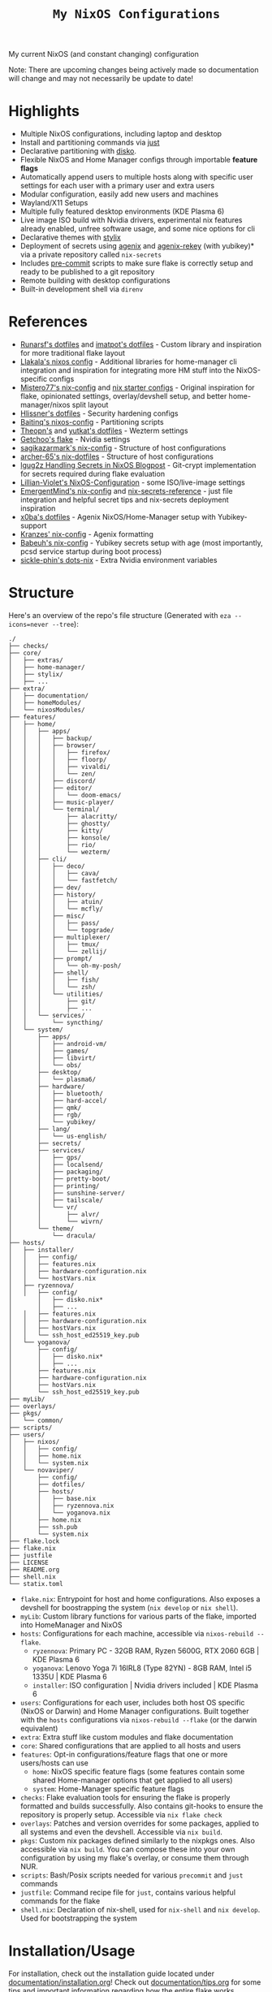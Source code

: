 #+title: =My NixOS Configurations=

[[https://builtwithnix.org][https://img.shields.io/badge/Built_with_Nix-white.svg?style=for-the-badge&logo=nixos&logoColor=white&color=41439a&test.svg]]
[[https://codeberg.org/NovaViper/NixConfig][https://img.shields.io/badge/Codeberg-white.svg?style=for-the-badge&logo=codeberg&logoColor=white&color=2185D0&test.svg]]
[[https://github.com/NovaViper/NixConfig][https://img.shields.io/badge/Github-white.svg?style=for-the-badge&logo=github&logoColor=white&color=121011&test.svg]]
[[https://gitlab.com/NovaViper/NixConfig][https://img.shields.io/badge/GitLab-330F63?style=for-the-badge&logo=gitlab&logoColor=white&test.svg]]

My current NixOS (and constant changing) configuration

Note: There are upcoming changes being actively made so documentation will change and may not necessarily be update to date!

* Table of Contents :TOC_3:noexport:
- [[#highlights][Highlights]]
- [[#references][References]]
- [[#structure][Structure]]
- [[#installationusage][Installation/Usage]]
- [[#tooling-and-applications-i-use][Tooling and Applications I Use]]
- [[#final-note][Final Note]]

* Highlights
- Multiple NixOS configurations, including laptop and desktop
- Install and partitioning commands via [[https://github.com/casey/just][just]]
- Declarative partitioning with [[https://github.com/nix-community/disko][disko]].
- Flexible NixOS and Home Manager configs through importable **feature flags**
- Automatically append users to multiple hosts along with specific user settings for each user with a primary user and extra users
- Modular configuration, easily add new users and machines
- Wayland/X11 Setups
- Multiple fully featured desktop environments (KDE Plasma 6)
- Live image ISO build with Nvidia drivers, experimental nix features already enabled, unfree software usage, and some nice options for cli
- Declarative themes with [[https://github.com/danth/stylix][stylix]]
- Deployment of secrets using [[https://github.com/ryantm/agenix][agenix]] and [[https://github.com/oddlama/agenix-rekey][agenix-rekey]] (with yubikey)* via a private repository called =nix-secrets=
- Includes [[https://github.com/pre-commit/pre-commit][pre-commit]] scripts to make sure flake is correctly setup and ready to be published to a git repository
- Remote building with desktop configurations
- Built-in development shell via =direnv=

* References
- [[https://github.com/runarsf/dotfiles][Runarsf's dotfiles]] and [[https://github.com/imatpot/dotfiles][imatpot's dotfiles]] - Custom library and inspiration for more traditional flake layout
- [[https://github.com/llakala/nixos][Llakala's nixos config]] - Additional libraries for home-manager cli integration and inspiration for integrating more HM stuff into the NixOS-specific configs
- [[https://github.com/Misterio77/nix-config][Mistero77's nix-config]] and [[https://github.com/Misterio77/nix-starter-configs][nix starter configs]] - Original inspiration for flake, opinionated settings, overlay/devshell setup, and better home-manager/nixos split layout
- [[https://github.com/hlissner/dotfiles][Hlissner's dotfiles]] - Security hardening configs
- [[https://github.com/Baitinq/nixos-config][Baitinq's nixos-config]] - Partitioning scripts
- [[https://github.com/theopn/dotfiles/tree/main][Theopn's]] and [[https://github.com/yutkat/dotfiles/tree/main][yutkat's dotfiles]] - Wezterm settings
- [[https://github.com/getchoo/flake][Getchoo's flake]] - Nvidia settings
- [[https://github.com/sagikazarmark/nix-config][sagikazarmark's nix-config]] - Structure of host configurations
- [[https://github.com/archer-65/nix-dotfiles][archer-65's nix-dotfiles]] - Structure of host configurations
- [[https://lgug2z.com/articles/handling-secrets-in-nixos-an-overview/#managing-your-own-physical-machines][lgug2z Handling Secrets in NixOS Blogpost]] - Git-crypt implementation for secrets required during flake evaluation
- [[https://github.com/Lillian-Violet/NixOS-Configuration][Lillian-Violet's NixOS-Configuration]] - some ISO/live-image settings
- [[https://github.com/EmergentMind/nix-config/][EmergentMind's nix-config]] and [[https://github.com/EmergentMind/nix-secrets-reference][nix-secrets-reference]] - just file integration and helpful secret tips and nix-secrets deployment inspiration
- [[https://github.com/x0ba/dotfiles][x0ba's dotfiles]] - Agenix NixOS/Home-Manager setup with Yubikey-support
- [[https://github.com/Kranzes/nix-config][Kranzes' nix-config]] - Agenix formatting
- [[https://github.com/babeuh/nix-config][Babeuh's nix-config]] - Yubikey secrets setup with age (most importantly, pcsd service startup during boot process)
- [[https://github.com/sickle-phin/dots-nix/][sickle-phin's dots-nix]] - Extra Nvidia environment variables

* Structure
Here's an overview of the repo's file structure (Generated with =eza --icons=never --tree=):
#+begin_src
./
├── checks/
├── core/
│   ├── extras/
│   ├── home-manager/
│   ├── stylix/
│   ├── ...
├── extra/
│   ├── documentation/
│   ├── homeModules/
│   └── nixosModules/
├── features/
│   ├── home/
│   │   ├── apps/
│   │   │   ├── backup/
│   │   │   ├── browser/
│   │   │   │   ├── firefox/
│   │   │   │   ├── floorp/
│   │   │   │   ├── vivaldi/
│   │   │   │   └── zen/
│   │   │   ├── discord/
│   │   │   ├── editor/
│   │   │   │   └── doom-emacs/
│   │   │   ├── music-player/
│   │   │   └── terminal/
│   │   │       ├── alacritty/
│   │   │       ├── ghostty/
│   │   │       ├── kitty/
│   │   │       ├── konsole/
│   │   │       ├── rio/
│   │   │       └── wezterm/
│   │   ├── cli/
│   │   │   ├── deco/
│   │   │   │   ├── cava/
│   │   │   │   └── fastfetch/
│   │   │   ├── dev/
│   │   │   ├── history/
│   │   │   │   ├── atuin/
│   │   │   │   └── mcfly/
│   │   │   ├── misc/
│   │   │   │   ├── pass/
│   │   │   │   └── topgrade/
│   │   │   ├── multiplexer/
│   │   │   │   ├── tmux/
│   │   │   │   └── zellij/
│   │   │   ├── prompt/
│   │   │   │   └── oh-my-posh/
│   │   │   ├── shell/
│   │   │   │   ├── fish/
│   │   │   │   └── zsh/
│   │   │   └── utilities/
│   │   │       ├── git/
│   │   │       ├── ...
│   │   └── services/
│   │       └── syncthing/
│   └── system/
│       ├── apps/
│       │   ├── android-vm/
│       │   ├── games/
│       │   ├── libvirt/
│       │   └── obs/
│       ├── desktop/
│       │   └── plasma6/
│       ├── hardware/
│       │   ├── bluetooth/
│       │   ├── hard-accel/
│       │   ├── qmk/
│       │   ├── rgb/
│       │   └── yubikey/
│       ├── lang/
│       │   └── us-english/
│       ├── secrets/
│       ├── services/
│       │   ├── gps/
│       │   ├── localsend/
│       │   ├── packaging/
│       │   ├── pretty-boot/
│       │   ├── printing/
│       │   ├── sunshine-server/
│       │   ├── tailscale/
│       │   └── vr/
│       │       ├── alvr/
│       │       └── wivrn/
│       └── theme/
│           └── dracula/
├── hosts/
│   ├── installer/
│   │   ├── config/
│   │   ├── features.nix
│   │   ├── hardware-configuration.nix
│   │   └── hostVars.nix
│   ├── ryzennova/
│   │   ├── config/
│       │   ├── disko.nix*
│       │   ├── ...
│   │   ├── features.nix
│   │   ├── hardware-configuration.nix
│   │   ├── hostVars.nix
│   │   └── ssh_host_ed25519_key.pub
│   └── yoganova/
│       ├── config/
│       │   ├── disko.nix*
│       │   ├── ...
│       ├── features.nix
│       ├── hardware-configuration.nix
│       ├── hostVars.nix
│       └── ssh_host_ed25519_key.pub
├── myLib/
├── overlays/
├── pkgs/
│   └── common/
├── scripts/
├── users/
│   ├── nixos/
│   │   ├── config/
│   │   ├── home.nix
│   │   └── system.nix
│   └── novaviper/
│       ├── config/
│       ├── dotfiles/
│       ├── hosts/
│       │   ├── base.nix
│       │   ├── ryzennova.nix
│       │   └── yoganova.nix
│       ├── home.nix
│       ├── ssh.pub
│       └── system.nix
├── flake.lock
├── flake.nix
├── justfile
├── LICENSE
├── README.org
├── shell.nix
└── statix.toml
#+end_src


- =flake.nix=: Entrypoint for host and home configurations. Also exposes a devshell for boostrapping the system (=nix develop= or =nix shell=).
- =myLib=: Custom library functions for various parts of the flake, imported into HomeManager and NixOS
- =hosts=: Configurations for each machine, accessible via =nixos-rebuild --flake=.
  - =ryzennova=: Primary PC - 32GB RAM, Ryzen 5600G, RTX 2060 6GB | KDE Plasma 6
  - =yoganova=: Lenovo Yoga 7i 16IRL8 (Type 82YN) - 8GB RAM, Intel i5 1335U | KDE Plasma 6
  - =installer=: ISO configuration | Nvidia drivers included | KDE Plasma 6
- =users=: Configurations for each user, includes both host OS specific (NixOS or Darwin) and Home Manager configurations. Built together with the =hosts= configurations via =nixos-rebuild --flake= (or the darwin equivalent)
- =extra=: Extra stuff like custom modules and flake documentation
- =core=: Shared configurations that are applied to all hosts and users
- =features=: Opt-in configurations/feature flags that one or more users/hosts can use
  - =home=: NixOS specific feature flags (some features contain some shared Home-manager options that get applied to all users)
  - =system=: Home-Manager specific feature flags
- =checks=: Flake evaluation tools for ensuring the flake is properly formatted and builds successfully. Also contains git-hooks to ensure the repository is properly setup. Accessible via =nix flake check=
- =overlays=: Patches and version overrides for some packages, applied to all systems and even the devshell. Accessible via =nix build=.
- =pkgs=: Custom nix packages defined similarly to the nixpkgs ones. Also accessible via =nix build=. You can compose these into your own configuration by using my flake's overlay, or consume them through NUR.
- =scripts=: Bash/Posix scripts needed for various =precommit= and =just= commands
- =justfile=: Command recipe file for =just=, contains various helpful commands for the flake
- =shell.nix=: Declaration of nix-shell, used for =nix-shell= and =nix develop=. Used for bootstrapping the system

* Installation/Usage
For installation, check out the installation guide located under [[file:extra/documentation/installation.org][documentation/installation.org]]! Check out [[file:extra/documentation/tips.org][documentation/tips.org]] for some tips and important information regarding how the entire flake works.

* Tooling and Applications I Use
Main user relevant apps
- kde plasma 6
- doom emacs
- zsh + atuin + fzf + oh-my-posh
- floorp
- keepassxc
- agenix + gpg + ssh-agent + yubikey
- tailscale
- kdeconnect
- krita
- libreoffice
- kitty + tmux
- prusa-slicer
- and quite a bit more...

Nix stuff
- home-manager
- NixOS and nix, of course

* Final Note
I designed my NixOS flake to be modular and customizable; so feel free to change it up and use it in your own setups!
